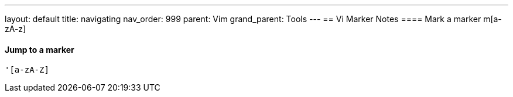 ---
layout: default
title: navigating
nav_order: 999
parent: Vim
grand_parent: Tools
---
== Vi Marker Notes
==== Mark a marker
    m[a-zA-z]

==== Jump to a marker
    '[a-zA-Z]

